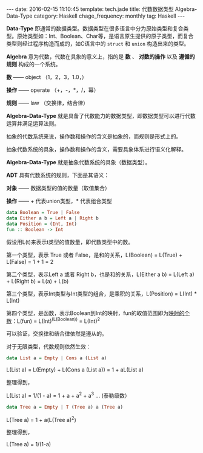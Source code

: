 #+BEGIN_HTML
---
date: 2016-02-15 11:10:45
template: tech.jade
title: 代数数据类型 Algebra-Data-Type
category: Haskell
chage_frequency: monthly
tag: Haskell
---
#+END_HTML
#+OPTIONS: toc:nil
#+TOC: headlines 2

*Data-Type* 即通常的数据类型。数据类型在很多语言中分为原始类型和复合类型。原始类型如：Int、Boolean、Char等，是语言原生提供的原子类型，而复合类型则经过程序构造而成的，如C语言中的 =struct= 和 =union= 构造出来的类型。

*Algebra* 意为代数，代数在具象的意义上，指的是 *数* 、 *对数的操作* 以及 *遵循的规则* 构成的一个系统。

*数* —— object （1，2，3，1.0，）

*操作* —— operate （+，-，*，/，幂）

*规则* —— law （交换律，结合律）

*Algebra-Data-Type* 就是具备了代数能力的数据类型，即数据类型可以进行代数运算并满足运算法则。

抽象的代数系统来说，操作数和操作的含义是抽象的，而规则是形式上的。

抽象代数系统的具象，操作数和操作的含义，需要具象体系进行语义化解释。

*Algebra-Data-Type* 就是抽象代数系统的具象（数据类型）。

*ADT* 具有代数系统的规则，下面是其语义：

*对象* —— 数据类型的值的数量（取值集合）

*操作* —— + 代表union类型，* 代表组合类型

#+BEGIN_SRC haskell
  data Boolean = True | False 
  data Either a b = Left a | Right b
  data Position = (Int, Int)
  fun :: Boolean -> Int
#+END_SRC
假设用L(t)来表示t类型的值数量，即代数类型中的数。

第一个类型，表示 True 或者 False，是和的关系，L(Boolean) = L(True) + L(False) = 1 + 1 = 2

第二个类型，表示Left a 或者 Right b，也是和的关系，L(Either a b) = L(Left a) + L(Right b) = L(a) + L(b)

第三个类型，表示Int类型与Int类型的组合，是乘积的关系，L(Position) = L(Int) * L(Int)

第四个类型，是函数，表示Boolean到Int的映射，fun的取值范围即为[[http://baike.baidu.com/view/21249.htm][映射的个数]]：L(fun) = L(Int)^(L(Boolean)) = L(Int)^2

可以验证，交换律和结合律依然是遵从的。

对于无限类型，代数规则依然生效：
#+BEGIN_SRC haskell
 data List a = Empty | Cons a (List a)
#+END_SRC

L(List a) = L(Empty) + L(Cons a (List a)) = 1 + aL(List a)

整理得到，

L(List a) = 1/(1 - a) = 1 + a + a^2 + a^3 ... (泰勒级数）

#+BEGIN_SRC haskell
 data Tree a = Empty | T (Tree a) a (Tree a)
#+END_SRC

L(Tree a) = 1 + a(L(Tree a)^2)

整理得到，

L(Tree a) = 1/(1-a)
